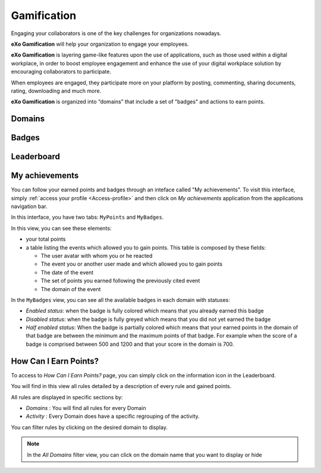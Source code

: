 .. _Gamification:

####################
Gamification
####################

Engaging your collaborators is one of the key challenges for organizations nowadays. 

**eXo Gamification** will help your organization to engage your employees.

**eXo Gamification** is layering game-like features upon the use of applications, such as those used within a digital workplace, in order to boost employee engagement and enhance the use of your digital workplace solution by encouraging collaborators to participate.

When employees are engaged, they participate more on your platform by posting, commenting, sharing documents, rating, downloading and much more.  


**eXo Gamification** is organized into “domains” that include a set of "badges" and actions to earn points. 


.. _Domains:

=======================
Domains
=======================

.. _Badges:

=======================
Badges
=======================

.. _Leaderboard:

=============
Leaderboard 
=============

.. _MyAchievements:

=================
My achievements
=================

You can follow your earned points and badges through an inteface called "My achievements".
To visit this interface, simply :ref:`access your profile <Access-profile>` and then 
click on *My achievements* application from the applications navigation bar.

|image5|

In this interface, you have two tabs: ``MyPoints`` and ``MyBadges``.

.. _MyPoints:

In this view, you can see these elements:

-  your total points
-  a table listing the events which allowed you to gain points. This table is composed by these fields:

   -  The user avatar with whom you or he reacted
   -  The event you or another user made and which allowed you to gain points
   -  The date of the event
   -  The set of points you earned following the previously cited event
   -  The domain of the event

|image6|

.. _MyBadges: 

In the ``MyBadges`` view, you can see all the available badges in each domain with statuses:

-  *Enabled status*: when the badge is fully colored which means that you already earned this badge
-  *Disabled status*: when the badge is fully greyed which means that you did not yet earned the badge
-  *Half enabled status*: When the badge is partially colored which means that your earned points in the 
   domain of that badge are between the  minimum and the maximum points of that badge. 
   For example when the score of a badge is comprised between 500 and 1200 and that your score in the domain is 700.
   
|image7|


.. _HowCanIEarnPoints:

=======================
How Can I Earn Points?
=======================

To access to *How Can I Earn Points?* page, you can simply click on the information icon in the Leaderboard. 

|image1|

You will find in this view all rules detailed by a description of every rule and gained points.

|image2|


All rules are displayed in specific sections by: 

- *Domains* : You will find all rules for every Domain
- *Activity* : Every Domain does have a specific regrouping of the activity.

|image3|

You can filter rules by clicking on the desired domain to display.

|image4|

.. note:: In the *All Domains* filter view, you can click on the domain name that you want to display or hide

.. |image1| image:: images/gamification/Howcaniearnpointsaccess.png
.. |image2| image:: images/gamification/How can i earn points.png
.. |image3| image:: images/gamification/Grouping-rules.png
.. |image4| image:: images/gamification/Filter-by-domain.png
.. |image5| image:: images/gamification/app_navbar_achievements.png
.. |image6| image:: images/gamification/points.png
.. |image7| image:: images/gamification/badges.png
